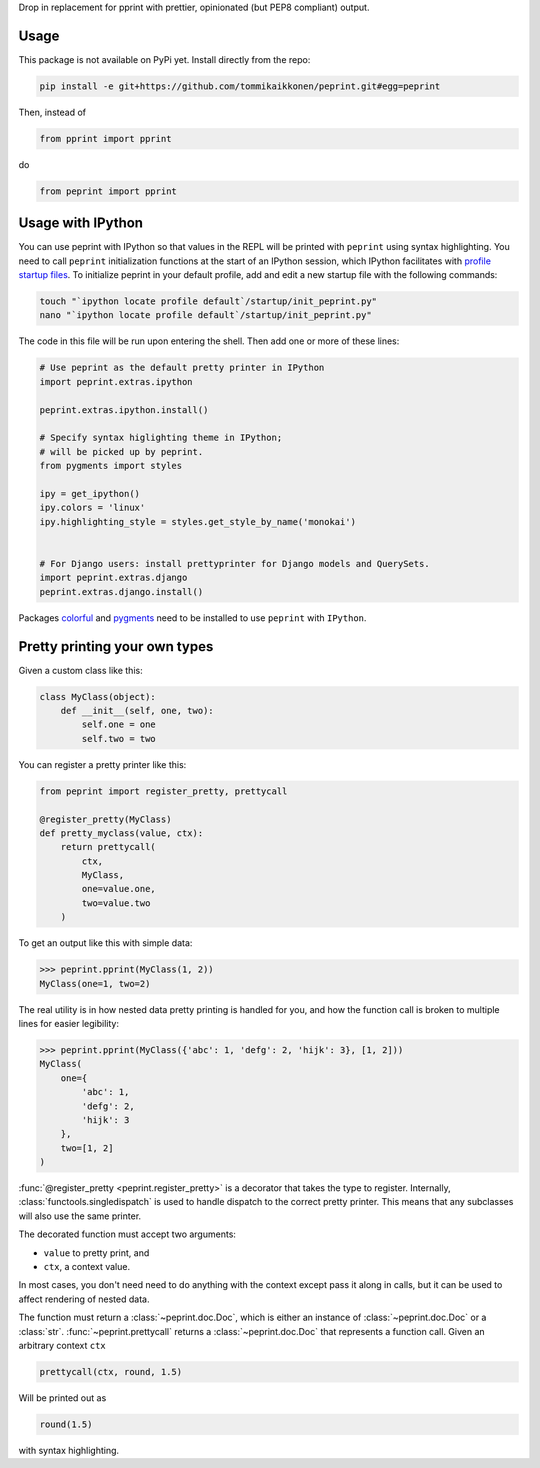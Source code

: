 Drop in replacement for pprint with prettier, opinionated (but PEP8 compliant) output.

.. image:: peprintscreenshot.png
    :alt: Screenshot of peprint output

Usage
-----

This package is not available on PyPi yet. Install directly from the repo:

.. code:: bash
    
    pip install -e git+https://github.com/tommikaikkonen/peprint.git#egg=peprint

Then, instead of

.. code:: python

    from pprint import pprint

do

.. code:: python

    from peprint import pprint


Usage with IPython
------------------

You can use peprint with IPython so that values in the REPL will be printed with ``peprint`` using syntax highlighting. You need to call ``peprint`` initialization functions at the start of an IPython session, which IPython facilitates with `profile startup files`_. To initialize peprint in your default profile, add and edit a new startup file with the following commands:

.. code:: bash
    
    touch "`ipython locate profile default`/startup/init_peprint.py"
    nano "`ipython locate profile default`/startup/init_peprint.py"


The code in this file will be run upon entering the shell. Then add one or more of these lines:

.. code:: python

    # Use peprint as the default pretty printer in IPython
    import peprint.extras.ipython

    peprint.extras.ipython.install()

    # Specify syntax higlighting theme in IPython;
    # will be picked up by peprint.
    from pygments import styles

    ipy = get_ipython()
    ipy.colors = 'linux'
    ipy.highlighting_style = styles.get_style_by_name('monokai')


    # For Django users: install prettyprinter for Django models and QuerySets.
    import peprint.extras.django
    peprint.extras.django.install()

Packages colorful_ and pygments_ need to be installed to use ``peprint`` with ``IPython``.


Pretty printing your own types
------------------------------

Given a custom class like this:

.. code:: python


    class MyClass(object):
        def __init__(self, one, two):
            self.one = one
            self.two = two


You can register a pretty printer like this:

.. code:: python

    from peprint import register_pretty, prettycall

    @register_pretty(MyClass)
    def pretty_myclass(value, ctx):
        return prettycall(
            ctx,
            MyClass,
            one=value.one,
            two=value.two
        )


To get an output like this with simple data:

.. code:: python
    
    >>> peprint.pprint(MyClass(1, 2))
    MyClass(one=1, two=2)

The real utility is in how nested data pretty printing is handled for you, and how the function call is broken to multiple lines for easier legibility:

.. code:: python
    
    >>> peprint.pprint(MyClass({'abc': 1, 'defg': 2, 'hijk': 3}, [1, 2]))
    MyClass(
        one={
            'abc': 1,
            'defg': 2,
            'hijk': 3
        },
        two=[1, 2]
    )

:func:`@register_pretty <peprint.register_pretty>` is a decorator that takes the type to register. Internally, :class:`functools.singledispatch` is used to handle dispatch to the correct pretty printer. This means that any subclasses will also use the same printer.

The decorated function must accept two arguments:

- ``value`` to pretty print, and
- ``ctx``, a context value.

In most cases, you don't need need to do anything with the context except pass it along in calls, but it can be used to affect rendering of nested data.

The function must return a :class:`~peprint.doc.Doc`, which is either an instance of :class:`~peprint.doc.Doc` or a :class:`str`. :func:`~peprint.prettycall` returns a :class:`~peprint.doc.Doc` that represents a function call. Given an arbitrary context ``ctx``

.. code:: python

    prettycall(ctx, round, 1.5)

Will be printed out as

.. code:: python

    round(1.5)

with syntax highlighting.


.. _`profile startup files`: http://ipython.readthedocs.io/en/stable/config/intro.html#profiles
.. _colorful: https://github.com/timofurrer/colorful
.. _pygments: https://pypi.python.org/pypi/Pygments